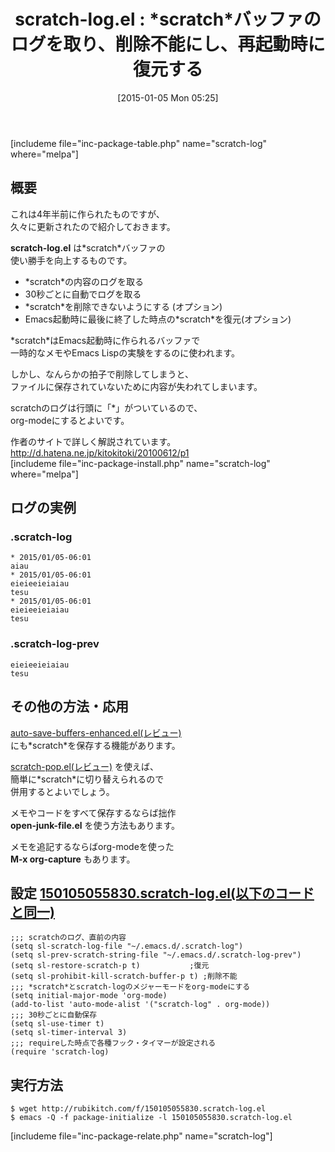 #+BLOG: rubikitch
#+POSTID: 596
#+BLOG: rubikitch
#+DATE: [2015-01-05 Mon 05:25]
#+PERMALINK: scratch-log
#+OPTIONS: toc:nil num:nil todo:nil pri:nil tags:nil ^:nil \n:t -:nil
#+ISPAGE: nil
#+DESCRIPTION:
# (progn (erase-buffer)(find-file-hook--org2blog/wp-mode))
#+BLOG: rubikitch
#+CATEGORY: scratchバッファ
#+EL_PKG_NAME: scratch-log
#+TAGS: 
#+EL_TITLE0: *scratch*バッファのログを取り、削除不能にし、再起動時に復元する
#+EL_URL: http://d.hatena.ne.jp/kitokitoki/20100612/p1
#+begin: org2blog
#+TITLE: scratch-log.el : *scratch*バッファのログを取り、削除不能にし、再起動時に復元する
[includeme file="inc-package-table.php" name="scratch-log" where="melpa"]

#+end:
** 概要

これは4年半前に作られたものですが、
久々に更新されたので紹介しておきます。

*scratch-log.el* は*scratch*バッファの
使い勝手を向上するものです。

- *scratch*の内容のログを取る
- 30秒ごとに自動でログを取る
- *scratch*を削除できないようにする (オプション)
- Emacs起動時に最後に終了した時点の*scratch*を復元(オプション)

*scratch*はEmacs起動時に作られるバッファで
一時的なメモやEmacs Lispの実験をするのに使われます。

しかし、なんらかの拍子で削除してしまうと、
ファイルに保存されていないために内容が失われてしまいます。

scratchのログは行頭に「*」がついているので、
org-modeにするとよいです。

作者のサイトで詳しく解説されています。
[[http://d.hatena.ne.jp/kitokitoki/20100612/p1]]
[includeme file="inc-package-install.php" name="scratch-log" where="melpa"]
** ログの実例
*** .scratch-log
#+BEGIN_EXAMPLE
,* 2015/01/05-06:01
aiau
,* 2015/01/05-06:01
eieieeieiaiau
tesu
,* 2015/01/05-06:01
eieieeieiaiau
tesu
#+END_EXAMPLE
*** .scratch-log-prev
#+BEGIN_EXAMPLE
eieieeieiaiau
tesu
#+END_EXAMPLE

** その他の方法・応用
[[http://emacs.rubikitch.com/auto-save-buffers-enhanced/][auto-save-buffers-enhanced.el(レビュー)]]  
にも*scratch*を保存する機能があります。

[[http://emacs.rubikitch.com/scratch-pop/][scratch-pop.el(レビュー)]]  を使えば、
簡単に*scratch*に切り替えられるので
併用するとよいでしょう。

メモやコードをすべて保存するならば拙作
*open-junk-file.el* を使う方法もあります。

メモを追記するならばorg-modeを使った
*M-x org-capture* もあります。
** 設定 [[http://rubikitch.com/f/150105055830.scratch-log.el][150105055830.scratch-log.el(以下のコードと同一)]]
#+BEGIN: include :file "/r/sync/junk/150105/150105055830.scratch-log.el"
#+BEGIN_SRC fundamental
;;; scratchのログ、直前の内容
(setq sl-scratch-log-file "~/.emacs.d/.scratch-log")
(setq sl-prev-scratch-string-file "~/.emacs.d/.scratch-log-prev")
(setq sl-restore-scratch-p t)           ;復元
(setq sl-prohibit-kill-scratch-buffer-p t) ;削除不能
;;; *scratch*とscratch-logのメジャーモードをorg-modeにする
(setq initial-major-mode 'org-mode)
(add-to-list 'auto-mode-alist '("scratch-log" . org-mode))
;;; 30秒ごとに自動保存
(setq sl-use-timer t)
(setq sl-timer-interval 3)
;;; requireした時点で各種フック・タイマーが設定される
(require 'scratch-log)
#+END_SRC

#+END:

** 実行方法
#+BEGIN_EXAMPLE
$ wget http://rubikitch.com/f/150105055830.scratch-log.el
$ emacs -Q -f package-initialize -l 150105055830.scratch-log.el
#+END_EXAMPLE
[includeme file="inc-package-relate.php" name="scratch-log"]
